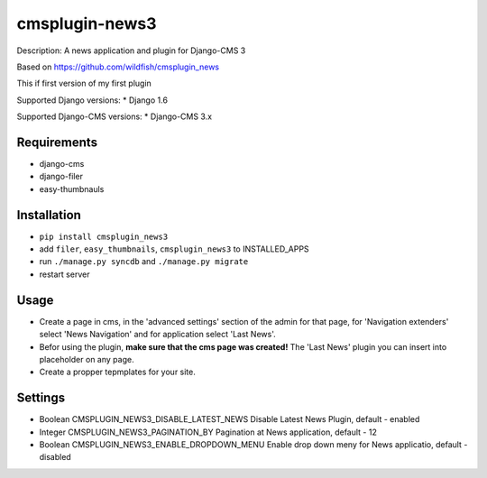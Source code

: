 ===============
cmsplugin-news3
===============

.. image:: https://badge.fury.io/py/cmsplugin_news3.svg
    :target: http://badge.fury.io/py/cmsplugin_news3
    
Description: A news application and plugin for Django-CMS 3

Based on https://github.com/wildfish/cmsplugin_news

This if first version of my first plugin

Supported Django versions:
* Django 1.6

Supported Django-CMS versions:
* Django-CMS 3.x

Requirements 
------------
* django-cms
* django-filer
* easy-thumbnauls

Installation
------------
* ``pip install cmsplugin_news3``
* add ``filer``, ``easy_thumbnails``, ``cmsplugin_news3`` to INSTALLED_APPS
* run ``./manage.py syncdb`` and ``./manage.py migrate``
* restart server 

Usage
-----
* Create a page in cms, in the 'advanced settings' section of the admin for that page, for 'Navigation extenders' select 'News Navigation' and for application select 'Last News'.
* Befor using the plugin, **make sure that the cms page was created!** The 'Last News' plugin you can insert into placeholder on any page.
* Create a propper tepmplates for your site.

Settings
--------
* Boolean CMSPLUGIN_NEWS3_DISABLE_LATEST_NEWS Disable Latest News Plugin, default - enabled
* Integer CMSPLUGIN_NEWS3_PAGINATION_BY Pagination at News application, default - 12
* Boolean CMSPLUGIN_NEWS3_ENABLE_DROPDOWN_MENU Enable drop down meny for News applicatio, default - disabled
